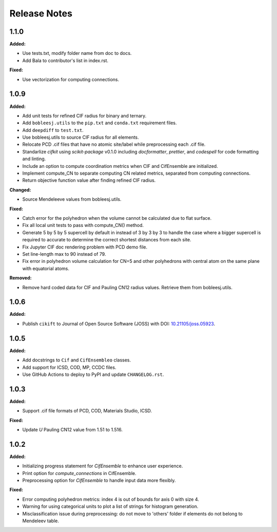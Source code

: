 =============
Release Notes
=============

.. current developments

1.1.0
=====

**Added:**

* Use tests.txt, modify folder name from doc to docs.
* Add Bala to contributor's list in index.rst.

**Fixed:**

* Use vectorization for computing connections.


1.0.9
=====

**Added:**

* Add unit tests for refined CIF radius for binary and ternary.
* Add ``bobleesj.utils`` to the ``pip.txt`` and ``conda.txt`` requirement files.
* Add ``deepdiff`` to ``test.txt``.
* Use bobleesj.utils to source CIF radius for all elements.
* Relocate PCD .cif files that have no atomic site/label while preprocessing each .cif file.
* Standarlize `cifkit` using `scikit-package` v0.1.0 including `docformatter`, `prettier`, and `codespell` for code formatting and linting.
* Include an option to compute coordination metrics when CIF and CifEnsemble are initialized.
* Implement compute_CN to separate computing CN related metrics, separated from computing connections.
* Return objective function value after finding refined CIF radius.

**Changed:**

* Source Mendeleeve values from bobleesj.utils.

**Fixed:**

* Catch error for the polyhedron when the volume cannot be calculated due to flat surface.
* Fix all local unit tests to pass with compute_CN() method.
* Generate 5 by 5 by 5 supercell by default in instead of 3 by 3 by 3 to handle the case where a bigger supercell is required to accurate to determine the correct shortest distances from each site.
* Fix Jupyter CIF doc rendering problem with PCD demo file.
* Set line-length max to 90 instead of 79.
* Fix error in polyhedron volume calculation for CN=5 and other polyhedrons with central atom on the same plane with equatorial atoms.

**Removed:**

* Remove hard coded data for CIF and Pauling CN12 radius values. Retrieve them from bobleesj.utils.


1.0.6
=====

**Added:**

* Publish ``cikift`` to Journal of Open Source Software (JOSS) with DOI: `10.21105/joss.05923 <https://doi.org/10.21105/joss.07205>`_.

1.0.5
=====

**Added:**

* Add docstrings to ``Cif`` and ``CifEnsembleo`` classes.
* Add support for ICSD, COD, MP, CCDC files.
* Use GitHub Actions to deploy to PyPI and update ``CHANGELOG.rst``.

1.0.3
=====

**Added:**

* Support .cif file formats of PCD, COD, Materials Studio, ICSD.

**Fixed:**

* Update `U` Pauling CN12 value from 1.51 to 1.516.

1.0.2
=====

**Added:**

* Initializing progress statement for `CifEnsemble` to enhance user experience.
* Print option for `compute_connections` in CifEnsemble.
* Preprocessing option for `CifEnsemble` to handle input data more flexibly.

**Fixed:**

* Error computing polyhedron metrics: index 4 is out of bounds for axis 0 with size 4.
* Warning for using categorical units to plot a list of strings for histogram generation.
* Misclassification issue during preprocessing: do not move to 'others' folder if elements do not belong to Mendeleev table.
